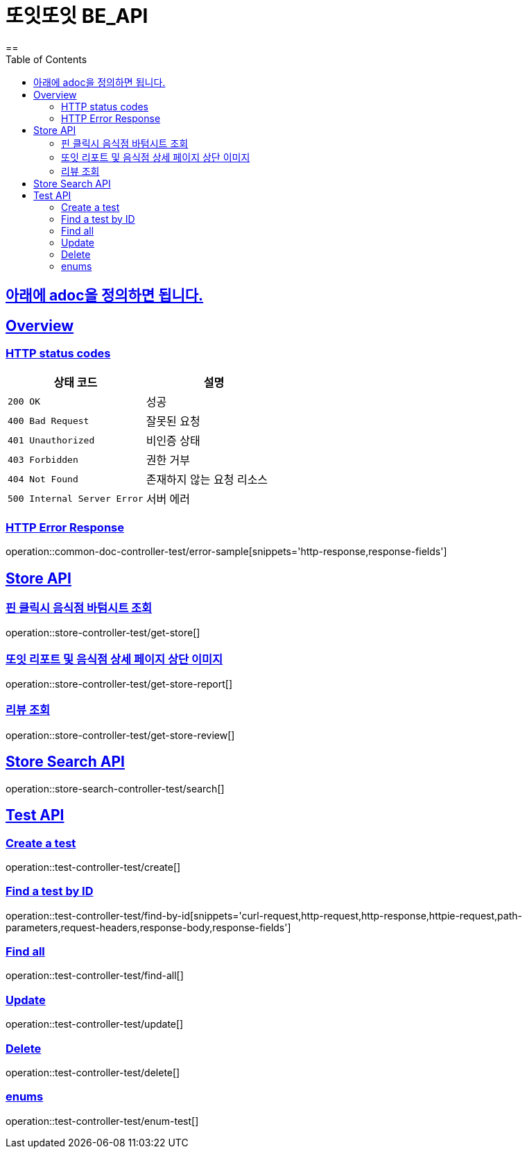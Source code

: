 = 또잇또잇 BE_API
:doctype: book
:icons: font
:source-highlighter: highlightjs
==
:toc: left
:toclevels: 2
:sectlinks:
:docinfo: shared-head

== 아래에 adoc을 정의하면 됩니다.

[[overview]]
== Overview

[[overview-http-status-codes]]
=== HTTP status codes

|===
| 상태 코드 | 설명

| `200 OK`
| 성공

| `400 Bad Request`
| 잘못된 요청

| `401 Unauthorized`
| 비인증 상태

| `403 Forbidden`
| 권한 거부

| `404 Not Found`
| 존재하지 않는 요청 리소스

| `500 Internal Server Error`
| 서버 에러
|===

[[overview-error-response]]
=== HTTP Error Response
operation::common-doc-controller-test/error-sample[snippets='http-response,response-fields']

== Store API

[[get-store]]
=== 핀 클릭시 음식점 바텀시트 조회
operation::store-controller-test/get-store[]

[[get-store-report]]
=== 또잇 리포트 및 음식점 상세 페이지 상단 이미지
operation::store-controller-test/get-store-report[]

[[get-store-list]]
=== 리뷰 조회
operation::store-controller-test/get-store-review[]

== Store Search API

[[get-store-search]]
operation::store-search-controller-test/search[]


== Test API

[[test-api-create]]
=== Create a test
operation::test-controller-test/create[]

[[test-api-findById]]
=== Find a test by ID
operation::test-controller-test/find-by-id[snippets='curl-request,http-request,http-response,httpie-request,path-parameters,request-headers,response-body,response-fields']

[[test-api-findByTitle]]

[[test-api-findAll]]
=== Find all
operation::test-controller-test/find-all[]

[[test-api-update]]
=== Update
operation::test-controller-test/update[]

[[test-api-delete]]
=== Delete
operation::test-controller-test/delete[]

[[test-api-enum]]
=== enums
operation::test-controller-test/enum-test[]

